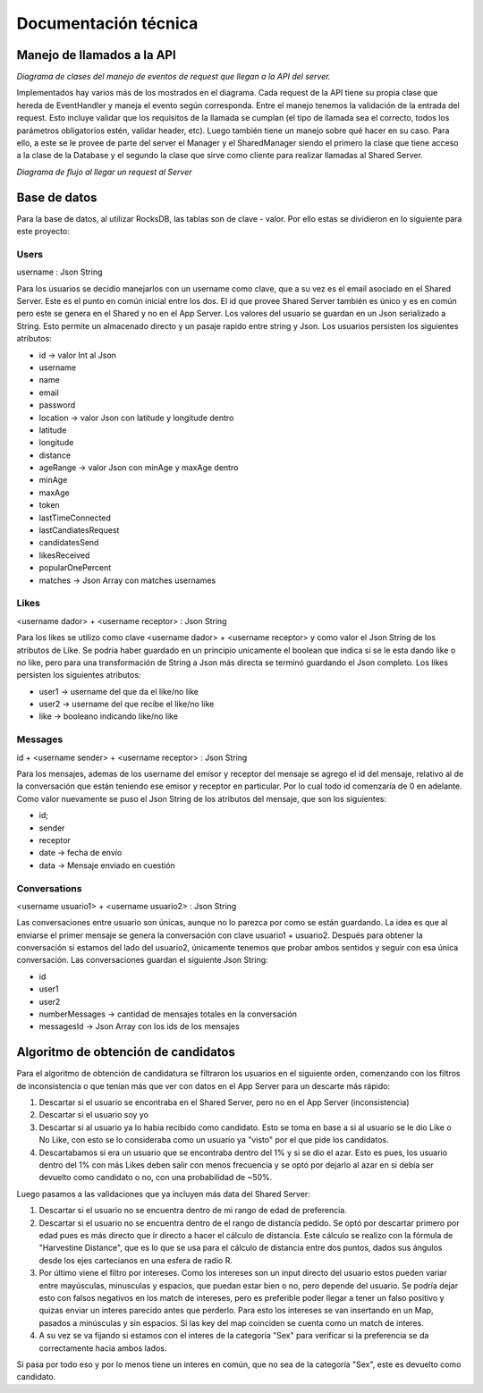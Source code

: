 Documentación técnica
*********************

Manejo de llamados a la API
===========================

.. image:: diagramas/EventHandler.png
	:scale: 50 %

*Diagrama de clases del manejo de eventos de request que llegan a la API del server.*  

Implementados hay varios más de los mostrados en el diagrama. Cada request de la API tiene su propia clase que hereda de EventHandler y maneja el evento según corresponda. Entre el manejo tenemos la validación de la entrada del request. Esto incluye validar que los requisitos de la llamada se cumplan (el tipo de llamada sea el correcto, todos los parámetros obligatorios estén, validar header, etc). Luego también tiene un manejo sobre qué hacer en su caso. Para ello, a este se le provee de parte del server el Manager y el SharedManager siendo el primero la clase que tiene acceso a la clase de la Database y el segundo la clase que sirve como cliente para realizar llamadas al Shared Server.  

.. image:: diagramas/EventFlow.png
	:scale: 50 %

*Diagrama de flujo al llegar un request al Server*  


Base de datos
=============

Para la base de datos, al utilizar RocksDB, las tablas son de clave - valor. Por ello estas se dividieron en lo siguiente para este proyecto:

Users
-----
username : Json String

Para los usuarios se decidio manejarlos con un username como clave, que a su vez es el email asociado en el Shared Server. Este es el punto en común inicial entre los dos. El id que provee Shared Server también es único y es en común pero este se genera en el Shared y no en el App Server.
Los valores del usuario se guardan en un Json serializado a String. Esto permite un almacenado directo y un pasaje rapido entre string y Json.
Los usuarios persisten los siguientes atributos:

- id -> valor Int al Json
- username
- name
- email
- password
- location -> valor Json con latitude y longitude dentro
- latitude
- longitude 
- distance
- ageRange -> valor Json con minAge y maxAge dentro
- minAge
- maxAge
- token
- lastTimeConnected
- lastCandiatesRequest
- candidatesSend
- likesReceived
- popularOnePercent
- matches -> Json Array con matches usernames

Likes
-----
<username dador> + <username receptor> : Json String

Para los likes se utilizo como clave <username dador> + <username receptor> y como valor el Json String de los atributos de Like. Se podria haber guardado en un principio unicamente el boolean que indica si se le esta dando like o no like, pero para una transformación de String a Json más directa se terminó guardando el Json completo.
Los likes persisten los siguientes atributos:

- user1 -> username del que da el like/no like
- user2 -> username del que recibe el like/no like
- like -> booleano indicando like/no like

Messages
--------
id + <username sender> + <username receptor> : Json String

Para los mensajes, ademas de los username del emisor y receptor del mensaje se agrego el id del mensaje, relativo al de la conversación que están teniendo ese emisor y receptor en particular. Por lo cual todo id comenzaría de 0 en adelante. Como valor nuevamente se puso el Json String de los atributos del mensaje, que son los siguientes:

- id;
- sender
- receptor
- date -> fecha de envío
- data -> Mensaje enviado en cuestión


Conversations
-------------
<username usuario1> + <username usuario2> : Json String

Las conversaciones entre usuario son únicas, aunque no lo parezca por como se están guardando. La idea es que al enviarse el primer mensaje se genera la conversación con clave usuario1 + usuario2. Después para obtener la conversación si estamos del lado del usuario2, únicamente tenemos que probar ambos sentidos y seguir con esa única conversación.
Las conversaciones guardan el siguiente Json String:

- id
- user1
- user2
- numberMessages -> cantidad de mensajes totales en la conversación
- messagesId -> Json Array con los ids de los mensajes


Algoritmo de obtención de candidatos
====================================

Para el algoritmo de obtención de candidatura se filtraron los usuarios en el siguiente orden, comenzando con los filtros de inconsistencia o que tenían más que ver con datos en el App Server para un descarte más rápido:

1. Descartar si el usuario se encontraba en el Shared Server, pero no en el App Server (inconsistencia)  
2. Descartar si el usuario soy yo  
3. Descartar si al usuario ya lo habia recibido como candidato. Esto se toma en base a si al usuario se le dio Like o No Like, con esto se lo consideraba como un usuario ya "visto" por el que pide los candidatos.  
4. Descartabamos si era un usuario que se encontraba dentro del 1% y si se dio el azar. Esto es pues, los usuario dentro del 1% con más Likes deben salir con menos frecuencia y se optó por dejarlo al azar en si debía ser devuelto como candidato o no, con una probabilidad de ~50%.  

Luego pasamos a las validaciones que ya incluyen más data del Shared Server:  

1. Descartar si el usuario no se encuentra dentro de mi rango de edad de preferencia.
2. Descartar si el usuario no se encuentra dentro de el rango de  distancía pedido. Se optó por descartar primero por edad pues es más directo que ir directo a hacer el cálculo de distancia. Este cálculo se realizo con la fórmula de "Harvestine Distance", que es lo que se usa para el cálculo de distancia entre dos puntos, dados sus ángulos desde los ejes cartecianos en una esfera de radio R.  
3. Por último viene el filtro por intereses. Como los intereses son un input directo del usuario estos pueden variar entre mayúsculas, minusculas y espacios, que puedan estar bien o no, pero depende del usuario. Se podría dejar esto con falsos negativos en los match de intereses, pero es preferible poder llegar a tener un falso positivo y quizas enviar un interes parecido antes que perderlo. Para esto los intereses se van insertando en un Map, pasados a minúsculas y sin espacios. Si las key del map coinciden se cuenta como un match de interes.  
4. A su vez se va fijando si estamos con el interes de la categoría "Sex" para verificar si la preferencia se da correctamente hacia ambos lados.  

Si pasa por todo eso y por lo menos tiene un interes en común, que no sea de la categoría "Sex", este es devuelto como candidato.  